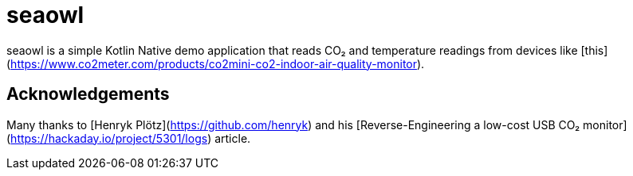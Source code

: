 = seaowl

seaowl is a simple Kotlin Native demo application that reads CO₂ and temperature readings from devices like [this](https://www.co2meter.com/products/co2mini-co2-indoor-air-quality-monitor).

== Acknowledgements

Many thanks to [Henryk Plötz](https://github.com/henryk) and his [Reverse-Engineering a low-cost USB CO₂ monitor](https://hackaday.io/project/5301/logs) article.
